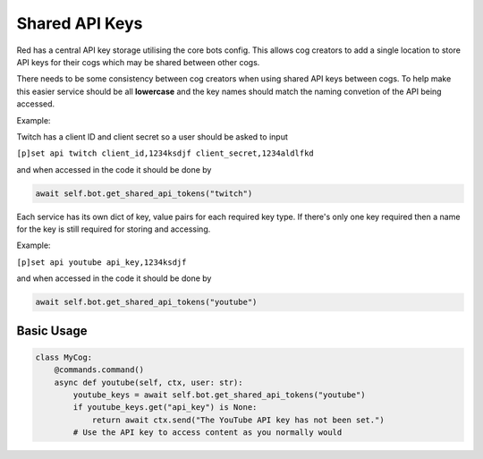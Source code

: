 .. V3 Shared API Key Reference

===============
Shared API Keys
===============

Red has a central API key storage utilising the core bots config. This allows cog creators to add a single location to store API keys for their cogs which may be shared between other cogs.

There needs to be some consistency between cog creators when using shared API keys between cogs. To help make this easier service should be all **lowercase** and the key names should match the naming convetion of the API being accessed. 

Example:

Twitch has a client ID and client secret so a user should be asked to input

``[p]set api twitch client_id,1234ksdjf client_secret,1234aldlfkd``

and when accessed in the code it should be done by 

.. code-block:: python

    await self.bot.get_shared_api_tokens("twitch")

Each service has its own dict of key, value pairs for each required key type. If there's only one key required then a name for the key is still required for storing and accessing.

Example:

``[p]set api youtube api_key,1234ksdjf``

and when accessed in the code it should be done by 

.. code-block:: python

    await self.bot.get_shared_api_tokens("youtube")


***********
Basic Usage
***********

.. code-block:: python

    class MyCog:
        @commands.command()
        async def youtube(self, ctx, user: str):
            youtube_keys = await self.bot.get_shared_api_tokens("youtube")
            if youtube_keys.get("api_key") is None:
                return await ctx.send("The YouTube API key has not been set.")
            # Use the API key to access content as you normally would
